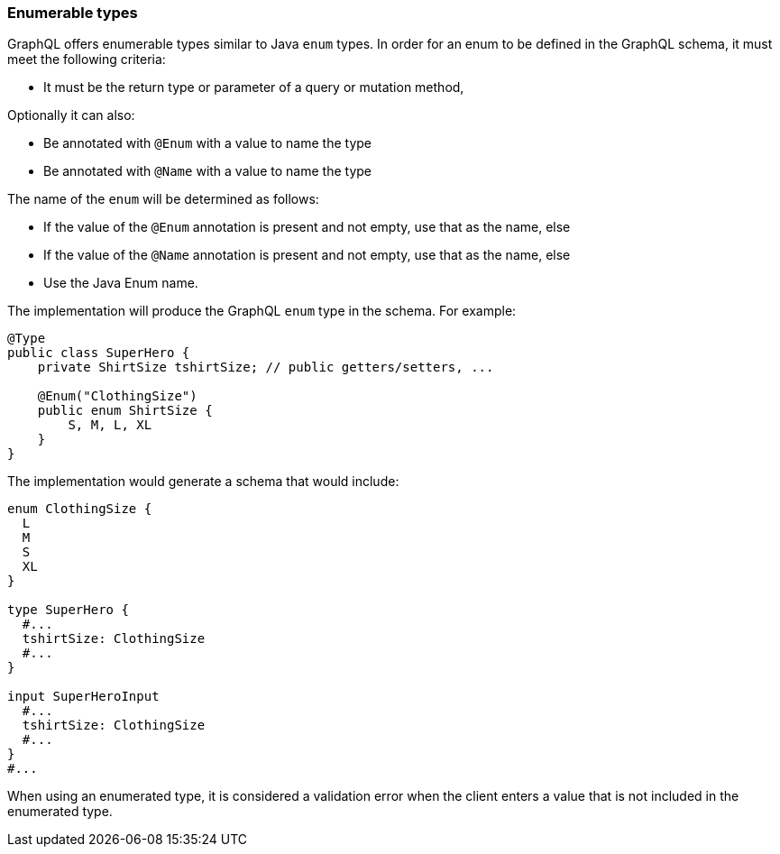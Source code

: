 //
// Copyright (c) 2020 Contributors to the Eclipse Foundation
//
// Licensed under the Apache License, Version 2.0 (the "License");
// you may not use this file except in compliance with the License.
// You may obtain a copy of the License at
//
//     http://www.apache.org/licenses/LICENSE-2.0
//
// Unless required by applicable law or agreed to in writing, software
// distributed under the License is distributed on an "AS IS" BASIS,
// WITHOUT WARRANTIES OR CONDITIONS OF ANY KIND, either express or implied.
// See the License for the specific language governing permissions and
// limitations under the License.
//

[[enums]]
=== Enumerable types

GraphQL offers enumerable types similar to Java `enum` types. 
In order for an enum to be defined in the GraphQL schema, it must meet the following criteria:

- It must be the return type or parameter of a query or mutation method,

Optionally it can also:
 
- Be annotated with `@Enum` with a value to name the type
- Be annotated with `@Name` with a value to name the type

The name of the `enum` will be determined as follows:

- If the value of the `@Enum` annotation is present and not empty, use that as the name, else
- If the value of the `@Name` annotation is present and not empty, use that as the name, else
- Use the Java Enum name.

The implementation will produce the GraphQL `enum` type in
the schema. For example:

[source,java,numbered]
----
@Type
public class SuperHero {
    private ShirtSize tshirtSize; // public getters/setters, ...

    @Enum("ClothingSize")
    public enum ShirtSize {
        S, M, L, XL
    }
}
----

The implementation would generate a schema that would include:

[source,graphql,numbered]
----
enum ClothingSize {
  L
  M
  S
  XL
}

type SuperHero {
  #...
  tshirtSize: ClothingSize
  #...
}

input SuperHeroInput
  #...
  tshirtSize: ClothingSize
  #...
}
#...
----

When using an enumerated type, it is considered a validation error when the client enters a value that is not included
in the enumerated type.